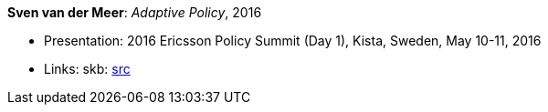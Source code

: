*Sven van der Meer*: _Adaptive Policy_, 2016

* Presentation: 2016 Ericsson Policy Summit (Day 1), Kista, Sweden, May 10-11, 2016
* Links:
    skb: link:https://github.com/vdmeer/skb/tree/master/library/talks/presentations/2010/vandermeer-2016-pol_summit-a.adoc[src]
ifdef::local[]
    ┃ link:/library/talks/presentation/2010/[Folder]
endif::[]


